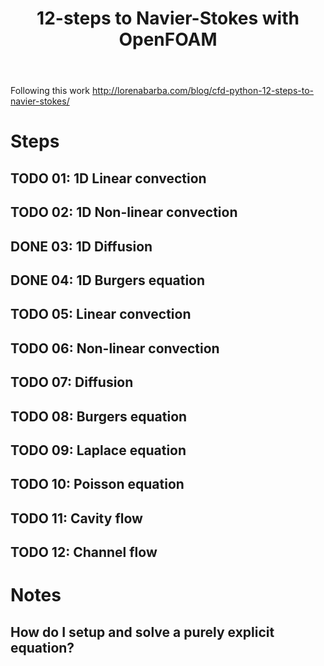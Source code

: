#+TITLE: 12-steps to Navier-Stokes with OpenFOAM

#+BEGIN_ABSTRACT
Following this work http://lorenabarba.com/blog/cfd-python-12-steps-to-navier-stokes/
#+END_ABSTRACT

* Steps
** TODO 01: 1D Linear convection
** TODO 02: 1D Non-linear convection
** DONE 03: 1D Diffusion
** DONE 04: 1D Burgers equation
** TODO 05: Linear convection
** TODO 06: Non-linear convection
** TODO 07: Diffusion
** TODO 08: Burgers equation
** TODO 09: Laplace equation
** TODO 10: Poisson equation
** TODO 11: Cavity flow
** TODO 12: Channel flow

* Notes
** How do I setup and solve a purely explicit equation?
